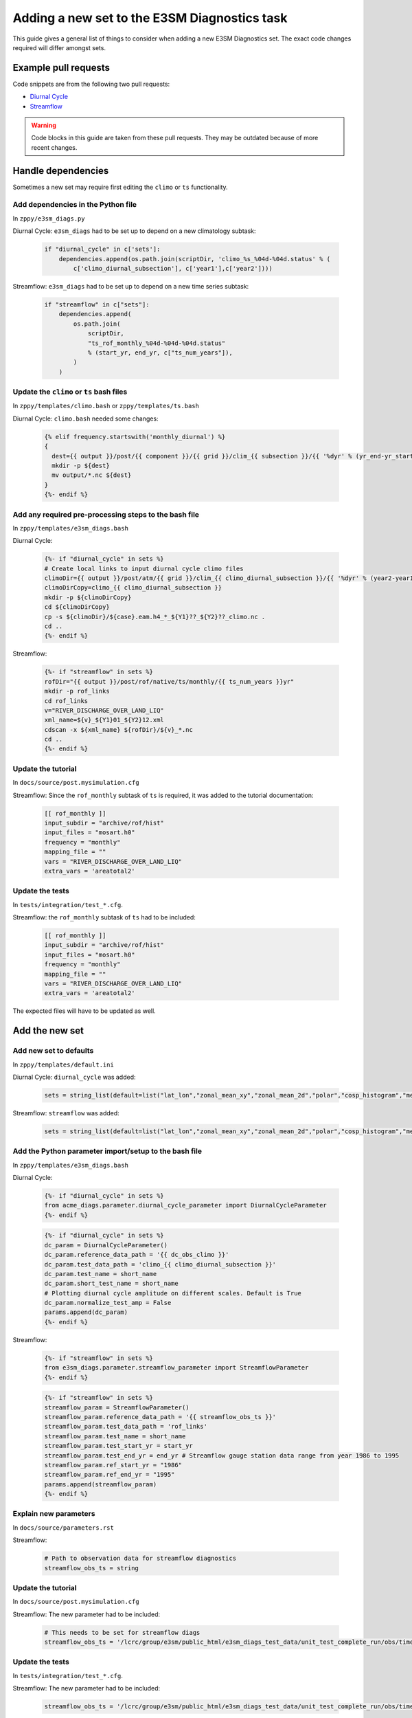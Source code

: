 *********************************************
Adding a new set to the E3SM Diagnostics task
*********************************************

This guide gives a general list of things to consider when adding a new
E3SM Diagnostics set. The exact code changes required will differ amongst sets.

Example pull requests
=====================

Code snippets are from the following two pull requests:

- `Diurnal Cycle <https://github.com/E3SM-Project/zppy/pull/34>`_
- `Streamflow <https://github.com/E3SM-Project/zppy/pull/126/files>`_

.. warning ::

    Code blocks in this guide are taken from these pull requests.
    They may be outdated because of more recent changes.

Handle dependencies
===================

Sometimes a new set may require first editing the ``climo`` or ``ts`` functionality.

Add dependencies in the Python file
-----------------------------------

In ``zppy/e3sm_diags.py``

Diurnal Cycle: ``e3sm_diags`` had to be set up to depend on a new climatology subtask:

    .. code::

        if "diurnal_cycle" in c['sets']:
            dependencies.append(os.path.join(scriptDir, 'climo_%s_%04d-%04d.status' % (
                c['climo_diurnal_subsection'], c['year1'],c['year2'])))

Streamflow: ``e3sm_diags`` had to be set up to depend on a new time series subtask:

    .. code::

        if "streamflow" in c["sets"]:
            dependencies.append(
                os.path.join(
                    scriptDir,
                    "ts_rof_monthly_%04d-%04d-%04d.status"
                    % (start_yr, end_yr, c["ts_num_years"]),
                )
            )

Update the ``climo`` or ``ts`` bash files
-----------------------------------------

In ``zppy/templates/climo.bash`` or ``zppy/templates/ts.bash``

Diurnal Cycle: ``climo.bash`` needed some changes:

    .. code::

        {% elif frequency.startswith('monthly_diurnal') %}
        {
          dest={{ output }}/post/{{ component }}/{{ grid }}/clim_{{ subsection }}/{{ '%dyr' % (yr_end-yr_start+1) }}
          mkdir -p ${dest}
          mv output/*.nc ${dest}
        }
        {%- endif %}

Add any required pre-processing steps to the bash file
------------------------------------------------------

In ``zppy/templates/e3sm_diags.bash``

Diurnal Cycle:

    .. code::

        {%- if "diurnal_cycle" in sets %}
        # Create local links to input diurnal cycle climo files
        climoDir={{ output }}/post/atm/{{ grid }}/clim_{{ climo_diurnal_subsection }}/{{ '%dyr' % (year2-year1+1) }}
        climoDirCopy=climo_{{ climo_diurnal_subsection }}
        mkdir -p ${climoDirCopy}
        cd ${climoDirCopy}
        cp -s ${climoDir}/${case}.eam.h4_*_${Y1}??_${Y2}??_climo.nc .
        cd ..
        {%- endif %}

Streamflow:

    .. code::

        {%- if "streamflow" in sets %}
        rofDir="{{ output }}/post/rof/native/ts/monthly/{{ ts_num_years }}yr"
        mkdir -p rof_links
        cd rof_links
        v="RIVER_DISCHARGE_OVER_LAND_LIQ"
        xml_name=${v}_${Y1}01_${Y2}12.xml
        cdscan -x ${xml_name} ${rofDir}/${v}_*.nc
        cd ..
        {%- endif %}

Update the tutorial
-------------------

In ``docs/source/post.mysimulation.cfg``

Streamflow: Since the ``rof_monthly`` subtask of ``ts`` is required, it was added
to the tutorial documentation:

    .. code::

        [[ rof_monthly ]]
        input_subdir = "archive/rof/hist"
        input_files = "mosart.h0"
        frequency = "monthly"
        mapping_file = ""
        vars = "RIVER_DISCHARGE_OVER_LAND_LIQ"
        extra_vars = 'areatotal2'

Update the tests
----------------

In ``tests/integration/test_*.cfg``.

Streamflow: the ``rof_monthly`` subtask of ``ts`` had to be included:

    .. code::

          [[ rof_monthly ]]
          input_subdir = "archive/rof/hist"
          input_files = "mosart.h0"
          frequency = "monthly"
          mapping_file = ""
          vars = "RIVER_DISCHARGE_OVER_LAND_LIQ"
          extra_vars = 'areatotal2'

The expected files will have to be updated as well.
	  
Add the new set
===============

Add new set to defaults
-----------------------

In ``zppy/templates/default.ini``

Diurnal Cycle: ``diurnal_cycle`` was added:

    .. code::

        sets = string_list(default=list("lat_lon","zonal_mean_xy","zonal_mean_2d","polar","cosp_histogram","meridional_mean_2d","enso_diags","qbo","area_mean_time_series","diurnal_cycle"))

Streamflow: ``streamflow`` was added:

    .. code::

        sets = string_list(default=list("lat_lon","zonal_mean_xy","zonal_mean_2d","polar","cosp_histogram","meridional_mean_2d","enso_diags","qbo","diurnal_cycle","annual_cycle_zonal_mean","streamflow"))

Add the Python parameter import/setup to the bash file
------------------------------------------------------

In ``zppy/templates/e3sm_diags.bash``

Diurnal Cycle:

    .. code::

        {%- if "diurnal_cycle" in sets %}
        from acme_diags.parameter.diurnal_cycle_parameter import DiurnalCycleParameter
        {%- endif %}

    .. code::

        {%- if "diurnal_cycle" in sets %}
        dc_param = DiurnalCycleParameter()
        dc_param.reference_data_path = '{{ dc_obs_climo }}'
        dc_param.test_data_path = 'climo_{{ climo_diurnal_subsection }}'
        dc_param.test_name = short_name
        dc_param.short_test_name = short_name
        # Plotting diurnal cycle amplitude on different scales. Default is True
        dc_param.normalize_test_amp = False
        params.append(dc_param)
        {%- endif %}

Streamflow:

    .. code::

        {%- if "streamflow" in sets %}
        from e3sm_diags.parameter.streamflow_parameter import StreamflowParameter
        {%- endif %}

    .. code::

        {%- if "streamflow" in sets %}
        streamflow_param = StreamflowParameter()
        streamflow_param.reference_data_path = '{{ streamflow_obs_ts }}'
        streamflow_param.test_data_path = 'rof_links'
        streamflow_param.test_name = short_name
        streamflow_param.test_start_yr = start_yr
        streamflow_param.test_end_yr = end_yr # Streamflow gauge station data range from year 1986 to 1995
        streamflow_param.ref_start_yr = "1986"
        streamflow_param.ref_end_yr = "1995"
        params.append(streamflow_param)
        {%- endif %}

Explain new parameters
----------------------

In ``docs/source/parameters.rst``

Streamflow:

    .. code::

            # Path to observation data for streamflow diagnostics
            streamflow_obs_ts = string

Update the tutorial
-------------------

In ``docs/source/post.mysimulation.cfg``

Streamflow: The new parameter had to be included:

    .. code::

        # This needs to be set for streamflow diags
        streamflow_obs_ts = '/lcrc/group/e3sm/public_html/e3sm_diags_test_data/unit_test_complete_run/obs/time-series/'

Update the tests
----------------

In ``tests/integration/test_*.cfg``.

Streamflow: The new parameter had to be included:

    .. code::

          streamflow_obs_ts = '/lcrc/group/e3sm/public_html/e3sm_diags_test_data/unit_test_complete_run/obs/time-series/'

The expected files will have to be updated as well.

